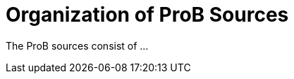 :wikifix: 2
ifndef::imagesdir[:imagesdir: ../../asciidoc/images/]
[[organization-of-prob-sources]]
= Organization of ProB Sources

The ProB sources consist of ...